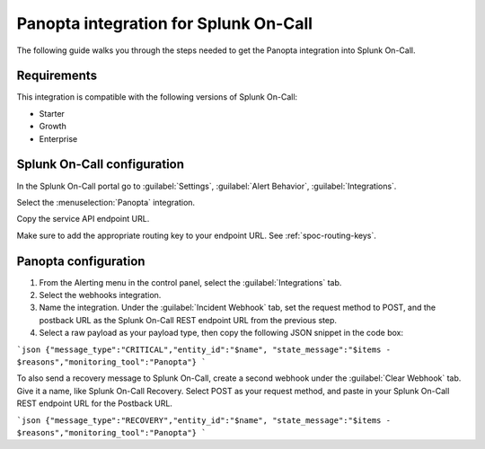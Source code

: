 .. _panopta-spoc:

Panopta integration for Splunk On-Call
***************************************************

.. meta::
    :description: Configure the Panopta integration for Splunk On-Call.

The following guide walks you through the steps needed to get the Panopta integration into Splunk On-Call.


Requirements
==================

This integration is compatible with the following versions of Splunk On-Call:

- Starter
- Growth
- Enterprise

Splunk On-Call configuration
=====================================

In the Splunk On-Call portal go to :guilabel:`Settings`, :guilabel:`Alert Behavior`, :guilabel:`Integrations`.

.. image:: /_images/spoc/Integration-ALL-FINAL.png
   :alt: Integrations menu

Select the :menuselection:`Panopta` integration.

.. image:: /_images/spoc/Panopta-final.png
   :alt: Panopta integration

Copy the service API endpoint URL.

.. image:: /_images/spoc/Panopta-2-final.png
   :alt: Endpoint URL

Make sure to add the appropriate routing key to your endpoint URL. See :ref:`spoc-routing-keys`.

Panopta configuration
=====================================

1. From the Alerting menu in the control panel, select the :guilabel:`Integrations` tab.

2. Select the webhooks integration.

3. Name the integration. Under the :guilabel:`Incident Webhook` tab, set the request method to POST, and the postback URL as the Splunk On-Call REST endpoint URL from the previous step.

4. Select a raw payload as your payload type, then copy the following JSON snippet in the code box:

```json
{"message_type":"CRITICAL","entity_id":"$name", "state_message":"$items - $reasons","monitoring_tool":"Panopta"}
```

To also send a recovery message to Splunk On-Call, create a second webhook under the :guilabel:`Clear Webhook` tab. Give it a name, like Splunk On-Call Recovery. Select POST as your request method, and paste in your Splunk On-Call REST
endpoint URL for the Postback URL.

```json
{"message_type":"RECOVERY","entity_id":"$name", "state_message":"$items - $reasons","monitoring_tool":"Panopta"}
```
